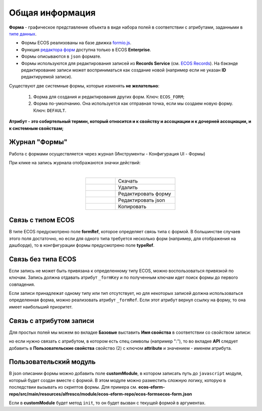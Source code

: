 Общая информация
================

**Форма**  - графическое представление объекта в виде набора полей в соответствии с атрибутами, заданными в `типе данных <https://citeck-ecos.readthedocs.io/ru/latest/settings_kb/%D0%A2%D0%B8%D0%BF%D1%8B_%D0%B4%D0%B0%D0%BD%D0%BD%D1%8B%D1%85.html>`_.

* Формы ECOS реализованы на базе движка `formio.js <https://github.com/formio/formio.js>`_.
* Функция `редактора форм <https://citeck-ecos.readthedocs.io/ru/latest/settings_kb/interface/forms/form_builder.html>`_ доступна только в ECOS **Enterprise**.
* Формы описываются в ``json`` формате.
* Формы используются для редактирования записей из **Records Service** (см. `ECOS Records <https://citeck-ecos.readthedocs.io/ru/latest/general/ECOS_Records.html>`_). На бэкэнде редактирование записи может восприниматься как создание новой (например если не указан **ID** редактируемой записи).

Существуют две системные формы, которые изменять **не желательно**:

       #. Форма для создания и редактирования других форм. Ключ: ``ECOS_FORM``;
       #. Форма по-умолчанию. Она используется как отправная точка, если мы создаем новую форму. Ключ: ``DEFAULT``.

**Атрибут - это собиртельный термин, который относится и к свойству и ассоциации и к дочерней ассоциации, и к системным свойствам;**

Журнал "Формы"
----------------

Работа с формами осуществляется через журнал (Инструменты - Конфигурация UI - Формы)

.. image:: _static/form_journal.png
       :width: 600
       :align: center

При клике на запись журнала отображаются значки действий:

.. image:: _static/form_actions.png
       :width: 200
       :align: center
       
|

.. list-table:: 
      :widths: 5 10
      :align: center
      :class: tight-table  

      * - |
 
            .. image:: _static/action_1.png
                :width: 30

        - Скачать
      * - |
 
            .. image:: _static/action_2.png
                :width: 30

        - Удалить
      * - |
 
            .. image:: _static/action_3.png
                :width: 30

        - Редактировать форму
      * - |
 
            .. image:: _static/action_4.png
                :width: 30

        - | Редактировать json

            .. image:: _static/action_json.png
                :width: 400
      * - |
 
            .. image:: _static/action_5.png
                :width: 30

        - Копировать


Связь с типом ECOS
------------------

В типе ECOS предусмотрено поле **formRef**, которое определяет связь типа с формой. В большинстве случаев этого поля достаточно, но если для одного типа требуется несколько форм (например, для отображения на дашборде), то в конгфигурации формы предусмотрено поле **typeRef**.

Связь без типа ECOS
-------------------

Если запись не может быть привязана к определенному типу ECOS, можно воспользоваться привязкой по ключам. 
Запись должна отдавать атрибут ``_formKey`` и по полученным ключам идет поиск формы до первого совпадения.

Если записи принадлежат одному типу или тип отсутствует, но для некоторых записей должна использоваться определенная форма,
можно реализовать атрибут ``_formRef``. Если этот атрибут вернул ссылку на форму, то она имеет наибольший приоритет.

Связь с атрибутом записи
-------------------------

Для простых полей мы можем во вкладке **Базовые** выставить **Имя свойства**  в соответствии со свойством записи:

.. image:: _static/form_local_1.png
       :width: 400
       :align: center

но если нужно связать с атрибутом, в котором есть спец символы (например ":"), то во вкладке **API** следует добавить в **Пользовательские свойства** свойство (2) с ключом **attribute** и значением - именем атрибута.

.. image:: _static/form_local_2.png
       :width: 400
       :align: center


Пользовательский модуль
-----------------------
В json описании формы можно добавить поле **customModule**, в котором записать путь до ``javascript`` модуля, который будет создан вместе с формой. В этом модуле можно разместить сложную логику, которую в последствии вызывать из скриптов формы. Для примера см. **ecos-eform-repo/src/main/resources/alfresco/module/ecos-eform-repo/ecos-forms\ecos-form.json**

Если в **customModule** будет метод ``init``, то он будет вызван с текущей формой в аргументах.


